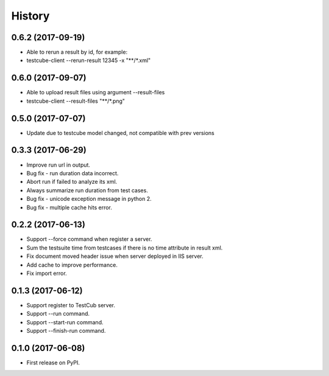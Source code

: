 =======
History
=======

0.6.2 (2017-09-19)
------------------
* Able to rerun a result by id, for example:
* testcube-client --rerun-result 12345 -x "**/*.xml"

0.6.0 (2017-09-07)
------------------
* Able to upload result files using argument --result-files
* testcube-client --result-files "**/*.png"

0.5.0 (2017-07-07)
------------------
* Update due to testcube model changed, not compatible with prev versions

0.3.3 (2017-06-29)
------------------
* Improve run url in output.
* Bug fix - run duration data incorrect.
* Abort run if failed to analyze its xml.
* Always summarize run duration from test cases.
* Bug fix - unicode exception message in python 2.
* Bug fix - multiple cache hits error.

0.2.2 (2017-06-13)
------------------
* Support --force command when register a server.
* Sum the testsuite time from testcases if there is no time attribute in result xml.
* Fix document moved header issue when server deployed in IIS server.
* Add cache to improve performance.
* Fix import error.

0.1.3 (2017-06-12)
------------------

* Support register to TestCub server.
* Support --run command.
* Support --start-run command.
* Support --finish-run command.

0.1.0 (2017-06-08)
------------------

* First release on PyPI.
